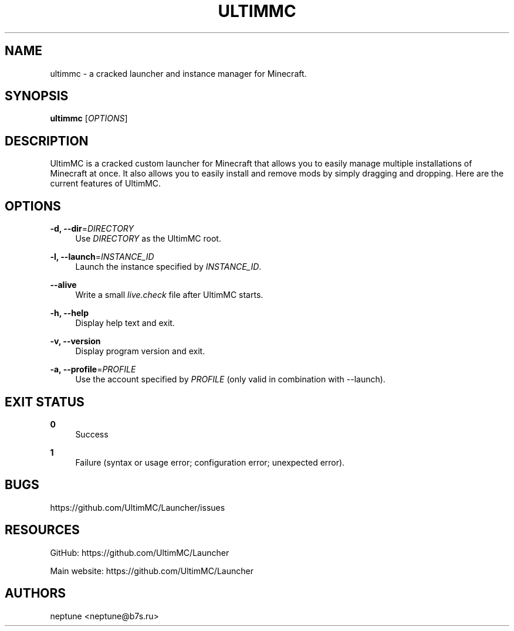 '\" t
.\"     Title: ultimmc
.\"    Author: [see the "AUTHORS" section]
.\" Generator: DocBook XSL Stylesheets vsnapshot <http://docbook.sf.net/>
.\"      Date: 11/07/2021
.\"    Manual: \ \&
.\"    Source: \ \&
.\"  Language: English
.\"
.TH "ULTIMMC" "1" "11/07/2021" "\ \&" "\ \&"
.\" -----------------------------------------------------------------
.\" * Define some portability stuff
.\" -----------------------------------------------------------------
.\" ~~~~~~~~~~~~~~~~~~~~~~~~~~~~~~~~~~~~~~~~~~~~~~~~~~~~~~~~~~~~~~~~~
.\" http://bugs.debian.org/507673
.\" http://lists.gnu.org/archive/html/groff/2009-02/msg00013.html
.\" ~~~~~~~~~~~~~~~~~~~~~~~~~~~~~~~~~~~~~~~~~~~~~~~~~~~~~~~~~~~~~~~~~
.ie \n(.g .ds Aq \(aq
.el       .ds Aq '
.\" -----------------------------------------------------------------
.\" * set default formatting
.\" -----------------------------------------------------------------
.\" disable hyphenation
.nh
.\" disable justification (adjust text to left margin only)
.ad l
.\" -----------------------------------------------------------------
.\" * MAIN CONTENT STARTS HERE *
.\" -----------------------------------------------------------------
.SH "NAME"
ultimmc \- a cracked launcher and instance manager for Minecraft\&.
.SH "SYNOPSIS"
.sp
\fBultimmc\fR [\fIOPTIONS\fR]
.SH "DESCRIPTION"
.sp
UltimMC is a cracked custom launcher for Minecraft that allows you to easily manage multiple installations of Minecraft at once\&. It also allows you to easily install and remove mods by simply dragging and dropping\&. Here are the current features of UltimMC\&.
.SH "OPTIONS"
.PP
\fB\-d, \-\-dir\fR=\fIDIRECTORY\fR
.RS 4
Use
\fIDIRECTORY\fR
as the UltimMC root\&.
.RE
.PP
\fB\-l, \-\-launch\fR=\fIINSTANCE_ID\fR
.RS 4
Launch the instance specified by
\fIINSTANCE_ID\fR\&.
.RE
.PP
\fB\-\-alive\fR
.RS 4
Write a small
\fIlive\&.check\fR
file after UltimMC starts\&.
.RE
.PP
\fB\-h, \-\-help\fR
.RS 4
Display help text and exit\&.
.RE
.PP
\fB\-v, \-\-version\fR
.RS 4
Display program version and exit\&.
.RE
.PP
\fB\-a, \-\-profile\fR=\fIPROFILE\fR
.RS 4
Use the account specified by
\fIPROFILE\fR
(only valid in combination with \-\-launch)\&.
.RE
.SH "EXIT STATUS"
.PP
\fB0\fR
.RS 4
Success
.RE
.PP
\fB1\fR
.RS 4
Failure (syntax or usage error; configuration error; unexpected error)\&.
.RE
.SH "BUGS"
.sp
https://github\&.com/UltimMC/Launcher/issues
.SH "RESOURCES"
.sp
GitHub: https://github\&.com/UltimMC/Launcher
.sp
Main website: https://github\&.com/UltimMC/Launcher
.SH "AUTHORS"
.sp
neptune <neptune@b7s\&.ru>

